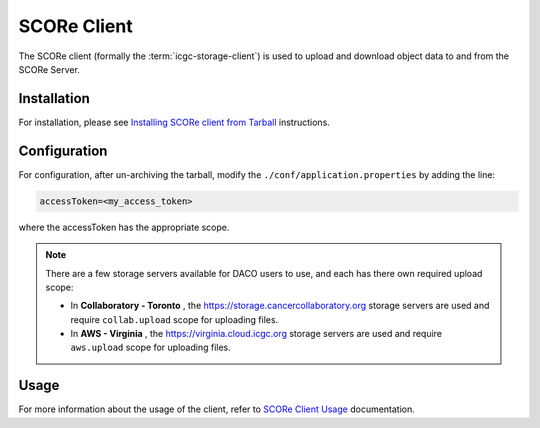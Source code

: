 .. _score_client_ref:

======================
SCORe Client
======================

The SCORe client (formally the :term:`icgc-storage-client`) is used to upload and download object data to and from the SCORe Server. 

.. todo::
    replace the seealso with the official score readthe docs

.. seealso::
    For more information about SCORE, refer to `<https://www.overture.bio/products/score>`_

Installation
=================

For installation, please see `Installing SCORe client from Tarball <http://docs.icgc.org/download/guide/#install-from-tarball>`_ instructions.

Configuration
===============
For configuration, after un-archiving the tarball, modify the ``./conf/application.properties`` by adding the line:

.. code-block:: bash

    accessToken=<my_access_token>

where the accessToken has the appropriate scope.

.. note::
    There are a few storage servers available for DACO users to use, and each has there own required upload scope:

    * In **Collaboratory - Toronto** , the https://storage.cancercollaboratory.org storage servers are used and require ``collab.upload`` scope for uploading files.

    * In **AWS - Virginia** , the https://virginia.cloud.icgc.org storage servers are used and require ``aws.upload`` scope for uploading files.


Usage
==============

.. todo::
    replace this link when score read the docs is up

For more information about the usage of the client, refer to `SCORe Client Usage <https://docs.icgc.org/download/guide/#score-client-usage>`_ documentation.
